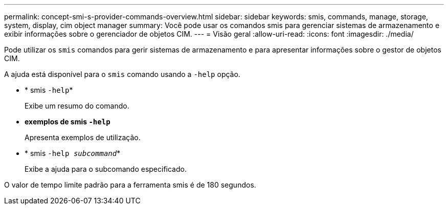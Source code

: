 ---
permalink: concept-smi-s-provider-commands-overview.html 
sidebar: sidebar 
keywords: smis, commands, manage, storage, system, display, cim object manager 
summary: Você pode usar os comandos smis para gerenciar sistemas de armazenamento e exibir informações sobre o gerenciador de objetos CIM. 
---
= Visão geral
:allow-uri-read: 
:icons: font
:imagesdir: ./media/


[role="lead"]
Pode utilizar os `smis` comandos para gerir sistemas de armazenamento e para apresentar informações sobre o gestor de objetos CIM.

A ajuda está disponível para o `smis` comando usando a `-help` opção.

* * smis `-help`*
+
Exibe um resumo do comando.

* *exemplos de smis `-help`*
+
Apresenta exemplos de utilização.

* * smis `-help _subcommand_`*
+
Exibe a ajuda para o subcomando especificado.



O valor de tempo limite padrão para a ferramenta smis é de 180 segundos.
